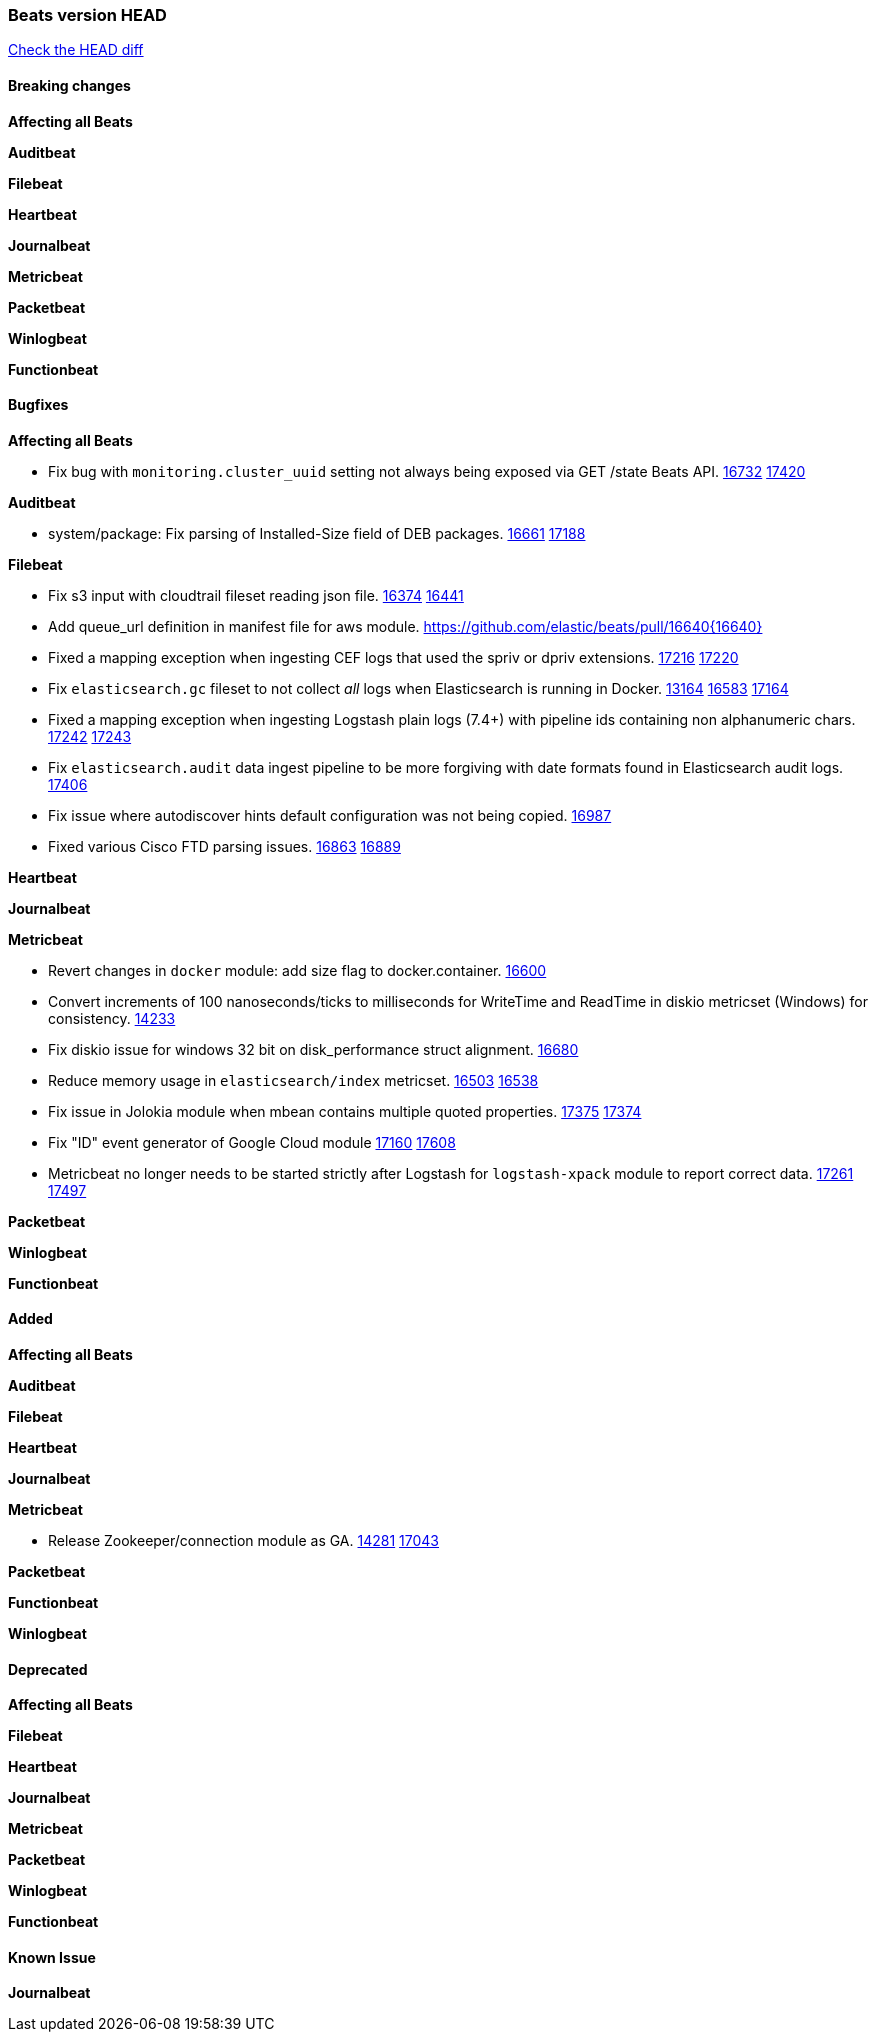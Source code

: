 // Use these for links to issue and pulls. Note issues and pulls redirect one to
// each other on Github, so don't worry too much on using the right prefix.
:issue: https://github.com/elastic/beats/issues/
:pull: https://github.com/elastic/beats/pull/

=== Beats version HEAD
https://github.com/elastic/beats/compare/v7.0.0-alpha2...master[Check the HEAD diff]

==== Breaking changes

*Affecting all Beats*


*Auditbeat*


*Filebeat*


*Heartbeat*


*Journalbeat*


*Metricbeat*


*Packetbeat*


*Winlogbeat*

*Functionbeat*


==== Bugfixes

*Affecting all Beats*

- Fix bug with `monitoring.cluster_uuid` setting not always being exposed via GET /state Beats API. {issue}16732[16732] {pull}17420[17420]

*Auditbeat*

- system/package: Fix parsing of Installed-Size field of DEB packages. {issue}16661[16661] {pull}17188[17188]

*Filebeat*

- Fix s3 input with cloudtrail fileset reading json file. {issue}16374[16374] {pull}16441[16441]
- Add queue_url definition in manifest file for aws module. {pull}16640{16640}
- Fixed a mapping exception when ingesting CEF logs that used the spriv or dpriv extensions. {issue}17216[17216] {pull}17220[17220]
- Fix `elasticsearch.gc` fileset to not collect _all_ logs when Elasticsearch is running in Docker. {issue}13164[13164] {issue}16583[16583] {pull}17164[17164]
- Fixed a mapping exception when ingesting Logstash plain logs (7.4+) with pipeline ids containing non alphanumeric chars. {issue}17242[17242] {pull}17243[17243]
- Fix `elasticsearch.audit` data ingest pipeline to be more forgiving with date formats found in Elasticsearch audit logs. {pull}17406[17406]
- Fix issue where autodiscover hints default configuration was not being copied. {pull}16987[16987]
- Fixed various Cisco FTD parsing issues. {issue}16863[16863] {pull}16889[16889]

*Heartbeat*


*Journalbeat*


*Metricbeat*

- Revert changes in `docker` module: add size flag to docker.container. {pull}16600[16600]
- Convert increments of 100 nanoseconds/ticks to milliseconds for WriteTime and ReadTime in diskio metricset (Windows) for consistency. {issue}14233[14233]
- Fix diskio issue for windows 32 bit on disk_performance struct alignment. {issue}16680[16680]
- Reduce memory usage in `elasticsearch/index` metricset. {issue}16503[16503] {pull}16538[16538]
- Fix issue in Jolokia module when mbean contains multiple quoted properties. {issue}17375[17375] {pull}17374[17374]
- Fix "ID" event generator of Google Cloud module {issue}17160[17160] {pull}17608[17608]
- Metricbeat no longer needs to be started strictly after Logstash for `logstash-xpack` module to report correct data. {issue}17261[17261] {pull}17497[17497]

*Packetbeat*


*Winlogbeat*


*Functionbeat*


==== Added

*Affecting all Beats*


*Auditbeat*


*Filebeat*


*Heartbeat*


*Journalbeat*

*Metricbeat*

- Release Zookeeper/connection module as GA. {issue}14281[14281] {pull}17043[17043]

*Packetbeat*


*Functionbeat*


*Winlogbeat*


==== Deprecated

*Affecting all Beats*

*Filebeat*


*Heartbeat*

*Journalbeat*

*Metricbeat*


*Packetbeat*

*Winlogbeat*

*Functionbeat*

==== Known Issue

*Journalbeat*
